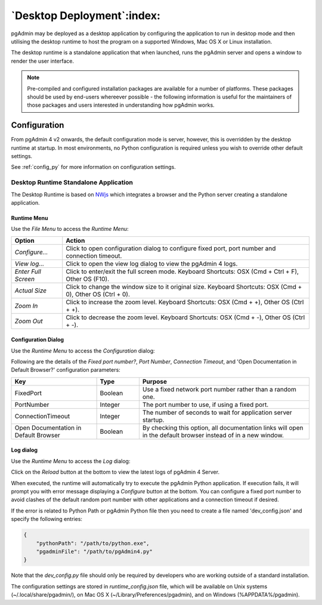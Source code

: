 .. _desktop_deployment:

***************************
`Desktop Deployment`:index:
***************************

pgAdmin may be deployed as a desktop application by configuring the application
to run in desktop mode and then utilising the desktop runtime to host the
program on a supported Windows, Mac OS X or Linux installation.

The desktop runtime is a standalone application that when launched, runs the
pgAdmin server and opens a window to render the user interface.

.. note:: Pre-compiled and configured installation packages are available for
     a number of platforms. These packages should be used by end-users whereever
     possible - the following information is useful for the maintainers of those
     packages and users interested in understanding how pgAdmin works.

.. seealso:: For detailed instructions on building and configuring pgAdmin from
    scratch, please see the README file in the top level directory of the source code.
    For convenience, you can find the latest version of the file
    `here <https://git.postgresql.org/gitweb/?p=pgadmin4.git;a=blob;f=README.md>`_,
    but be aware that this may differ from the version included with the source code
    for a specific version of pgAdmin.

Configuration
*************

From pgAdmin 4 v2 onwards, the default configuration mode is server, however,
this is overridden by the desktop runtime at startup. In most environments, no
Python configuration is required unless you wish to override other default
settings.

See :ref:`config_py` for more information on configuration settings.

Desktop Runtime Standalone Application
======================================

The Desktop Runtime is based on `NWjs <https://nwjs.io/>`_ which integrates a
browser and the Python server creating a standalone application.

.. image:: images/runtime_standalone.png
    :alt: Runtime Standalone
    :align: center

Runtime Menu
------------

.. image:: images/runtime_menu.png
    :alt: Runtime Menu
    :align: center

Use the *File Menu* to access the *Runtime Menu*:

+-------------------------+---------------------------------------------------------------------------------------------------------+
| Option                  | Action                                                                                                  |
+=========================+=========================================================================================================+
| *Configure...*          | Click to open configuration dialog to configure fixed port, port number and connection timeout.         |
+-------------------------+---------------------------------------------------------------------------------------------------------+
| *View log...*           | Click to open the view log dialog to view the pgAdmin 4 logs.                                           |
+-------------------------+---------------------------------------------------------------------------------------------------------+
| *Enter Full Screen*     | Click to enter/exit the full screen mode. Keyboard Shortcuts: OSX (Cmd + Ctrl + F), Other OS (F10).     |
+-------------------------+---------------------------------------------------------------------------------------------------------+
| *Actual Size*           | Click to change the window size to it original size. Keyboard Shortcuts: OSX (Cmd + 0),                 |
|                         | Other OS (Ctrl + 0).                                                                                    |
+-------------------------+---------------------------------------------------------------------------------------------------------+
| *Zoom In*               | Click to increase the zoom level. Keyboard Shortcuts: OSX (Cmd + +), Other OS (Ctrl + +).               |
+-------------------------+---------------------------------------------------------------------------------------------------------+
| *Zoom Out*              | Click to decrease the zoom level. Keyboard Shortcuts: OSX (Cmd + -), Other OS (Ctrl + -).               |
+-------------------------+---------------------------------------------------------------------------------------------------------+

Configuration Dialog
--------------------

Use the *Runtime Menu* to access the *Configuration* dialog:

.. image:: images/runtime_configuration.png
    :alt: Runtime Configuration
    :align: center

Following are the details of the *Fixed port number?*, *Port Number*, *Connection
Timeout*, and 'Open Documentation in Default Browser?' configuration parameters:

.. table::
   :class: longtable
   :widths: 2 1 4

   +----------------------------------------+--------------------+---------------------------------------------------------------+
   | Key                                    | Type               | Purpose                                                       |
   +========================================+====================+===============================================================+
   | FixedPort                              | Boolean            | Use a fixed network port number rather than a random one.     |
   +----------------------------------------+--------------------+---------------------------------------------------------------+
   | PortNumber                             | Integer            | The port number to use, if using a fixed port.                |
   +----------------------------------------+--------------------+---------------------------------------------------------------+
   | ConnectionTimeout                      | Integer            | The number of seconds to wait for application server startup. |
   +----------------------------------------+--------------------+---------------------------------------------------------------+
   | Open Documentation in Default Browser  | Boolean            | By checking this option, all documentation links will open in |
   |                                        |                    | the default browser instead of in a new window.               |
   +----------------------------------------+--------------------+---------------------------------------------------------------+

Log dialog
----------

Use the *Runtime Menu* to access the *Log* dialog:

.. image:: images/runtime_view_log.png
    :alt: Runtime View Log
    :align: center

Click on the *Reload* button at the bottom to view the latest logs of pgAdmin 4
Server.

When executed, the runtime will automatically try to execute the pgAdmin Python
application. If execution fails, it will prompt you with error message
displaying a *Configure* button at the bottom. You can configure a fixed port
number to avoid clashes of the default random port number with other
applications and a connection timeout if desired.

.. image:: images/runtime_error.png
    :alt: Runtime Error
    :align: center

If the error is related to Python Path or pgAdmin Python file then you need to
create a file named 'dev_config.json' and specify the following entries:

.. code-block:: json

    {
        "pythonPath": "/path/to/python.exe",
        "pgadminFile": "/path/to/pgAdmin4.py"
    }

Note that the *dev_config.py* file should only be required by developers who are
working outside of a standard installation.

The configuration settings are stored in *runtime_config.json* file, which
will be available on Unix systems (~/.local/share/pgadmin/),
on Mac OS X (~/Library/Preferences/pgadmin),
and on Windows (%APPDATA%/pgadmin).
